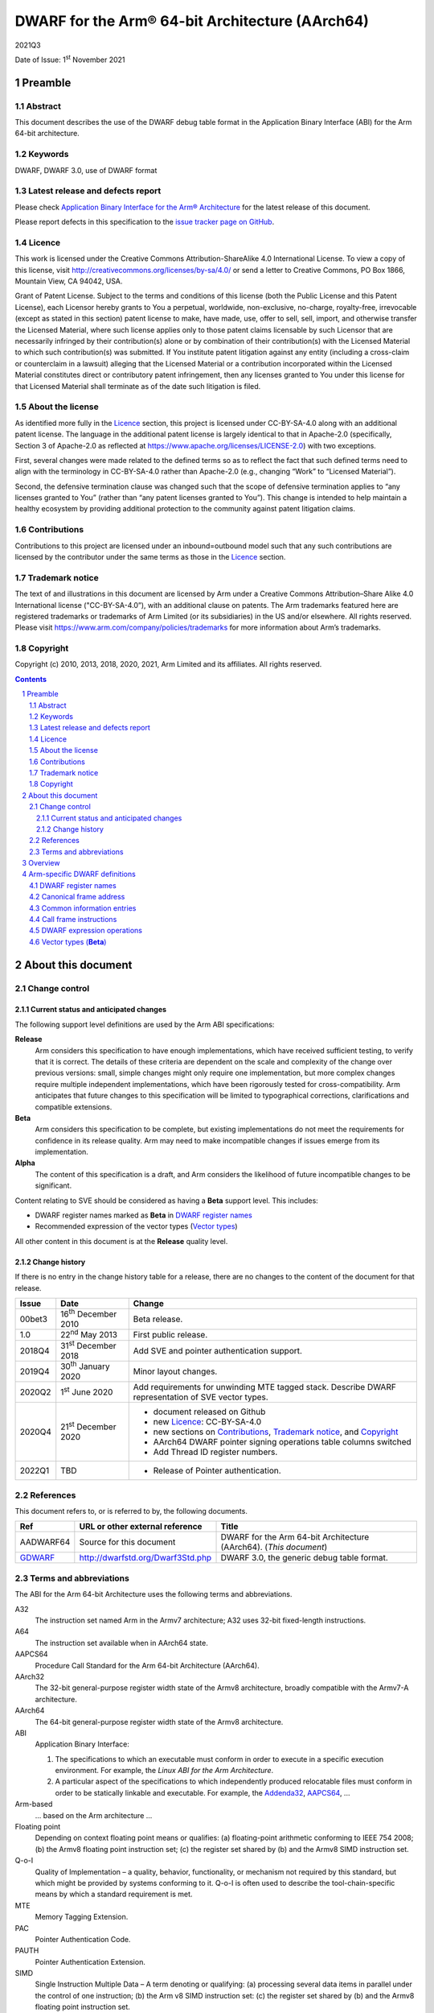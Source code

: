 ..
   Copyright (c) 2010, 2013, 2018, 2020, 2021, Arm Limited and its affiliates.  All rights reserved.
   CC-BY-SA-4.0 AND Apache-Patent-License
   See LICENSE file for details

.. |release| replace:: 2021Q3
.. |date-of-issue| replace:: 1\ :sup:`st` November 2021
.. |copyright-date| replace:: 2010, 2013, 2018, 2020, 2021
.. |footer| replace:: Copyright © |copyright-date|, Arm Limited and its
                      affiliates. All rights reserved.

.. _AAPCS64: https://github.com/ARM-software/abi-aa/releases
.. _Addenda32: https://github.com/ARM-software/abi-aa/releases
.. _GDWARF: http://dwarfstd.org/Dwarf3Std.php

DWARF for the Arm® 64-bit Architecture (AArch64)
************************************************

.. class:: version

|release|

.. class:: issued

Date of Issue: |date-of-issue|

.. class:: logo

.. image:: Arm_logo_blue_RGB.svg
   :scale: 30%

.. section-numbering::

.. raw:: pdf

   PageBreak oneColumn

Preamble
========

Abstract
--------

This document describes the use of the DWARF debug table format in the
Application Binary Interface (ABI) for the Arm 64-bit architecture.

Keywords
--------

DWARF, DWARF 3.0, use of DWARF format

Latest release and defects report
---------------------------------

Please check `Application Binary Interface for the Arm® Architecture
<https://github.com/ARM-software/abi-aa>`_ for the latest
release of this document.

Please report defects in this specification to the `issue tracker page
on GitHub
<https://github.com/ARM-software/abi-aa/issues>`_.

.. raw:: pdf

   PageBreak

Licence
-------

This work is licensed under the Creative Commons
Attribution-ShareAlike 4.0 International License. To view a copy of
this license, visit http://creativecommons.org/licenses/by-sa/4.0/ or
send a letter to Creative Commons, PO Box 1866, Mountain View, CA
94042, USA.

Grant of Patent License. Subject to the terms and conditions of this
license (both the Public License and this Patent License), each
Licensor hereby grants to You a perpetual, worldwide, non-exclusive,
no-charge, royalty-free, irrevocable (except as stated in this
section) patent license to make, have made, use, offer to sell, sell,
import, and otherwise transfer the Licensed Material, where such
license applies only to those patent claims licensable by such
Licensor that are necessarily infringed by their contribution(s) alone
or by combination of their contribution(s) with the Licensed Material
to which such contribution(s) was submitted. If You institute patent
litigation against any entity (including a cross-claim or counterclaim
in a lawsuit) alleging that the Licensed Material or a contribution
incorporated within the Licensed Material constitutes direct or
contributory patent infringement, then any licenses granted to You
under this license for that Licensed Material shall terminate as of
the date such litigation is filed.

About the license
-----------------

As identified more fully in the Licence_ section, this project
is licensed under CC-BY-SA-4.0 along with an additional patent
license.  The language in the additional patent license is largely
identical to that in Apache-2.0 (specifically, Section 3 of Apache-2.0
as reflected at https://www.apache.org/licenses/LICENSE-2.0) with two
exceptions.

First, several changes were made related to the defined terms so as to
reflect the fact that such defined terms need to align with the
terminology in CC-BY-SA-4.0 rather than Apache-2.0 (e.g., changing
“Work” to “Licensed Material”).

Second, the defensive termination clause was changed such that the
scope of defensive termination applies to “any licenses granted to
You” (rather than “any patent licenses granted to You”).  This change
is intended to help maintain a healthy ecosystem by providing
additional protection to the community against patent litigation
claims.

Contributions
-------------

Contributions to this project are licensed under an inbound=outbound
model such that any such contributions are licensed by the contributor
under the same terms as those in the `Licence`_ section.

Trademark notice
----------------

The text of and illustrations in this document are licensed by Arm
under a Creative Commons Attribution–Share Alike 4.0 International
license ("CC-BY-SA-4.0”), with an additional clause on patents.
The Arm trademarks featured here are registered trademarks or
trademarks of Arm Limited (or its subsidiaries) in the US and/or
elsewhere. All rights reserved. Please visit
https://www.arm.com/company/policies/trademarks for more information
about Arm’s trademarks.

Copyright
---------

Copyright (c) |copyright-date|, Arm Limited and its affiliates.  All rights
reserved.

.. raw:: pdf

   PageBreak

.. contents::
   :depth: 3

.. raw:: pdf

   PageBreak

About this document
===================

Change control
--------------

Current status and anticipated changes
^^^^^^^^^^^^^^^^^^^^^^^^^^^^^^^^^^^^^^

The following support level definitions are used by the Arm ABI specifications:

**Release**
   Arm considers this specification to have enough implementations, which have
   received sufficient testing, to verify that it is correct. The details of these
   criteria are dependent on the scale and complexity of the change over previous
   versions: small, simple changes might only require one implementation, but more
   complex changes require multiple independent implementations, which have been
   rigorously tested for cross-compatibility. Arm anticipates that future changes
   to this specification will be limited to typographical corrections,
   clarifications and compatible extensions.

**Beta**
   Arm considers this specification to be complete, but existing
   implementations do not meet the requirements for confidence in its release
   quality. Arm may need to make incompatible changes if issues emerge from its
   implementation.

**Alpha**
   The content of this specification is a draft, and Arm considers the
   likelihood of future incompatible changes to be significant.

Content relating to SVE should be considered as having a **Beta** support level.
This includes:

* DWARF register names marked as **Beta** in `DWARF register names`_
* Recommended expression of the vector types (`Vector types`_)

All other content in this document is at the **Release** quality level.

Change history
^^^^^^^^^^^^^^

If there is no entry in the change history table for a release, there are no
changes to the content of the document for that release.

.. class:: aadwarf64-change

.. table::

  +--------+-----------------------------+----------------------------------------+
  | Issue  | Date                        | Change                                 |
  +========+=============================+========================================+
  | 00bet3 | 16\ :sup:`th` December 2010 | Beta release.                          |
  +--------+-----------------------------+----------------------------------------+
  | 1.0    | 22\ :sup:`nd` May 2013      | First public release.                  |
  +--------+-----------------------------+----------------------------------------+
  | 2018Q4 | 31\ :sup:`st` December 2018 | Add SVE and pointer                    |
  |        |                             | authentication support.                |
  +--------+-----------------------------+----------------------------------------+
  | 2019Q4 | 30\ :sup:`th` January 2020  | Minor layout changes.                  |
  +--------+-----------------------------+----------------------------------------+
  | 2020Q2 |   1\ :sup:`st` June 2020    | Add requirements for unwinding MTE     |
  |        |                             | tagged stack. Describe DWARF           |
  |        |                             | representation of SVE vector types.    |
  +--------+-----------------------------+----------------------------------------+
  | 2020Q4 | 21\ :sup:`st` December 2020 | - document released on Github          |
  |        |                             | - new Licence_: CC-BY-SA-4.0           |
  |        |                             | - new sections on Contributions_,      |
  |        |                             |   `Trademark notice`_, and Copyright_  |
  |        |                             | - AArch64 DWARF pointer signing        |
  |        |                             |   operations table columns switched    |
  |        |                             | - Add Thread ID register numbers.      |
  +--------+-----------------------------+----------------------------------------+
  | 2022Q1 | TBD                         | - Release of Pointer authentication.   |
  |        |                             |                                        |
  +--------+-----------------------------+----------------------------------------+


References
----------

This document refers to, or is referred to by, the following documents.

.. table::

  +----------------------------+-----------------------------------+--------------------------------------------------------------------+
  | Ref                        | URL or other external reference   | Title                                                              |
  +============================+===================================+====================================================================+
  | AADWARF64                  | Source for this document          | DWARF for the Arm 64-bit Architecture (AArch64). (*This document*) |
  +----------------------------+-----------------------------------+--------------------------------------------------------------------+
  | GDWARF_                    | http://dwarfstd.org/Dwarf3Std.php | DWARF 3.0, the generic debug table format.                         |
  +----------------------------+-----------------------------------+--------------------------------------------------------------------+

Terms and abbreviations
-----------------------

The ABI for the Arm 64-bit Architecture uses the following terms and abbreviations.


A32
   The instruction set named Arm in the Armv7 architecture; A32 uses 32-bit
   fixed-length instructions.

A64
   The instruction set available when in AArch64 state.

AAPCS64
   Procedure Call Standard for the Arm 64-bit Architecture (AArch64).

AArch32
   The 32-bit general-purpose register width state of the Armv8 architecture,
   broadly compatible with the Armv7-A architecture.

AArch64
   The 64-bit general-purpose register width state of the Armv8 architecture.

ABI
   Application Binary Interface:

   1. The specifications to which an executable must conform in order to
      execute in a specific execution environment. For example, the
      :title-reference:`Linux ABI for the Arm Architecture`.

   2. A particular aspect of the specifications to which independently
      produced relocatable files must conform in order to be statically
      linkable and executable.  For example, the `Addenda32`_, `AAPCS64`_, ...

Arm-based
   ... based on the Arm architecture ...

Floating point
   Depending on context floating point means or qualifies: (a) floating-point
   arithmetic conforming to IEEE 754 2008; (b) the Armv8 floating point
   instruction set; (c) the register set shared by (b) and the Armv8 SIMD
   instruction set.

Q-o-I
   Quality of Implementation – a quality, behavior, functionality, or
   mechanism not required by this standard, but which might be provided by
   systems conforming to it. Q-o-I is often used to describe the
   tool-chain-specific means by which a standard requirement is met.

MTE
   Memory Tagging Extension.

PAC
   Pointer Authentication Code.

PAUTH
   Pointer Authentication Extension.

SIMD
   Single Instruction Multiple Data – A term denoting or qualifying: (a)
   processing several data items in parallel under the control of one
   instruction; (b) the Arm v8 SIMD instruction set: (c) the register set
   shared by (b) and the Armv8 floating point instruction set.

SIMD and floating point
   The Arm architecture’s SIMD and Floating Point architecture comprising the
   floating point instruction set, the SIMD instruction set and the register
   set shared by them.

SVE
   Scalable Vector Extension.

T32
   The instruction set named Thumb in the Armv7 architecture; T32 uses 16-bit
   and 32-bit instructions.

.. raw:: pdf

   PageBreak

Overview
========

The ABI for the Arm 64-bit architecture specifies the use of DWARF 3.0 format
debugging data. For details of the base standard see GDWARF_.

The ABI for the Arm 64-bit architecture gives additional rules for how DWARF 3.0
should be used, and how it is extended in ways specific to the Arm 64-bit
architecture. The following topics are covered in detail:

- The enumeration of DWARF register numbers for using in ``.debug_frame`` and
  ``.debug_info`` sections (`DWARF register names`_).
- The definition of *Canonical Frame Address* (CFA) used by this ABI
  (`Canonical frame address`_).
- The definition of *Common Information Entries* (CIE) used by this
  ABI (`Common information entries`_).
- The definition of *Call Frame Instructions* (CFI) used by this ABI
  (`Call frame instructions`_).
- The definition of DWARF Expression Operations used by this ABI
  (`dwarf expression operations`_).

.. raw:: pdf

   PageBreak oneColumn

Arm-specific DWARF definitions
==============================

DWARF register names
--------------------

GDWARF_, §2.6.1, Register Name Operators, suggests that the mapping from a DWARF
register name to a target register number should be defined by the ABI for the
target architecture. DWARF register names are encoded as unsigned LEB128
integers.

.. class:: aadwarf64_register_numbers

.. table:: Mapping from DWARF register numbers to Arm 64-bit architecture registers

   +----------------+--------------------------+----------------------------------------------------+
   | DWARF register | AArch64 register name    | Description                                        |
   | number         |                          |                                                    |
   +================+==========================+====================================================+
   | 0–30           | X0–X30                   | 64-bit general registers (`Note 1`_)               |
   +----------------+--------------------------+----------------------------------------------------+
   | 31             | SP                       | 64-bit stack pointer                               |
   +----------------+--------------------------+----------------------------------------------------+
   | 32             | PC                       | 64-bit program counter                             |
   |                |                          | (`Note 9`_)                                        |
   +----------------+--------------------------+----------------------------------------------------+
   | 33             | ELR_mode                 | The current mode exception link register           |
   +----------------+--------------------------+----------------------------------------------------+
   | 34             | RA_SIGN_STATE            | Return address signed state pseudo-register        |
   |                |                          | (`Note 8`_)                                        |
   +----------------+--------------------------+----------------------------------------------------+
   | 35             | TPIDRRO_ELO              | EL0 Read-Only Software Thread ID register          |
   +----------------+--------------------------+----------------------------------------------------+
   | 36             | TPIDR_ELO                | EL0 Read/Write Software Thread ID register         |
   +----------------+--------------------------+----------------------------------------------------+
   | 37             | TPIDR_EL1                | EL1 Software Thread ID register                    |
   +----------------+--------------------------+----------------------------------------------------+
   | 38             | TPIDR_EL2                | EL2 Software Thread ID register                    |
   +----------------+--------------------------+----------------------------------------------------+
   | 39             | TPIDR_EL3                | EL3 Software Thread ID register                    |
   +----------------+--------------------------+----------------------------------------------------+
   | 40-45          | Reserved                 | \-                                                 |
   +----------------+--------------------------+----------------------------------------------------+
   | 46             | VG (**Beta**)            | 64-bit SVE vector granule pseudo-register          |
   |                |                          | (`Note 2`_, `Note 3`_)                             |
   +----------------+--------------------------+----------------------------------------------------+
   | 47             | FFR (**Beta**)           | VG × 8-bit SVE first fault register                |
   |                |                          | (`Note 4`_)                                        |
   +----------------+--------------------------+----------------------------------------------------+
   | 48-63          | P0-P15 (**Beta**)        | VG × 8-bit SVE predicate registers                 |
   |                |                          | (`Note 4`_)                                        |
   +----------------+--------------------------+----------------------------------------------------+
   | 64-95          | V0-V31                   | 128-bit FP/Advanced SIMD registers                 |
   |                |                          | (`Note 5`_, `Note 7`_)                             |
   +----------------+--------------------------+----------------------------------------------------+
   | 96-127         | Z0-Z31 (**Beta**)        | VG × 64-bit SVE vector registers                   |
   |                |                          | (`Note 6`_, `Note 7`_)                             |
   +----------------+--------------------------+----------------------------------------------------+

.. note::

   .. _Note 1:

   1. The size of a general register is to be taken from context. For instance in a
      ``.debug_info`` section if the ``DW_AT_location`` attribute of a variable is
      ``DW_OP_reg0`` then the number of significant bits in the register is
      determined by the variable’s ``DW_AT_type`` attribute. If no context is
      available (for example in ``.debug_frame`` or ``.eh_frame`` sections) then
      the register number refers to a 64-bit register.

   .. _Note 2:

   2. The value of the SVE vector granule pseudo-register is an even integer in
      the range 2 to 32. The value of the register is the available size in bits
      of the SVE vector registers in the current call frame divided by 64.

   .. _Note 3:

   3. The SVE vector granule pseudo-register enables the construction of DWARF
      expressions that require the use of the current vector length, such as the
      location of saved SVE predicate and vector registers on the stack using the
      DWARF stack frame operator ``DW_CFA_expression``.

   .. _Note 4:

   4. The available size of a SVE predicate register and the first fault register
      is VG × 8-bits.

   .. _Note 5:

   5. In a similar manner to the general register file the size of an FP/Advanced
      SIMD register is taken from some external context to the register number. If
      no context is available then only the least significant 64 bits of the
      register are referenced. In particular this means that the most significant
      part of a SIMD register is unrecoverable by frame unwinding.

   .. _Note 6:

   6. The available size of the SVE vector registers is VG × 64-bits.

   .. _Note 7:

   7. The architecture defines that the FP/Advanced SIMD registers (V registers)
      overlap with the SVE vector registers (Z registers). A given V register is
      mapped to the low 128-bits of the corresponding Z register.

      The DWARF call frame instructions do not explicitly specify the size of a
      register; this is implicit in the definition of the register. As a
      consequence the V registers and Z registers have been allocated separate
      DWARF register number ranges which have their own definition for the size of
      these registers.

      When searching the call frame information table for either a V register or a
      Z register a consumer must take into account the aliasing between the V and
      Z registers.

   .. _Note 8:

   8. The RA_SIGN_STATE pseudo-register records whether the return address has
      been signed with a PAC. This information can be used when unwinding. It
      is an unsigned integer with the same size as a general register. Only
      bit[0] is meaningful and is initialized to zero. A value of 0 indicates
      the return address has not been signed. A value of 1 indicates the return
      address has been signed.

   .. _Note 9:

   9. Normally, the program counter is restored from the return address, however
      having both LR and PC columns is useful for describing asynchronously
      created stack frames. A DWARF expression may use this register to restore
      the context in case of a signal context.

.. raw:: pdf

   PageBreak oneColumn

Canonical frame address
-----------------------

The term Canonical Frame Address (CFA) is defined in GDWARF_, §6.4, Call Frame
Information.

This ABI adopts the typical definition of CFA given there:

  The CFA is the value of the stack pointer (sp) at the call site in the
  previous frame.

Common information entries
--------------------------

The DWARF virtual unwinding model is based, conceptually, on a tabular structure
with one column for each target register (GDWARF_, §6.4.1, Structure of Call
Frame Information). A ``.debug_frame`` Common Information Entry (CIE) specifies
the initial values (on entry to an associated function) of each register.

The variability of execution environments conforming to the Arm architecture
creates a problem for this model. A producer cannot reliably enumerate all the
registers in the target. For example, an integer-only function might be included
in one executable file for use in execution environments with floating-point and
another for use in environments without. In effect, it must be acceptable for a
producer not to initialize, in a CIE, registers it does not know about. In turn
this generates an obligation on consuming debuggers to default missing initial
values.

This generates the following obligations on producers and consumers of CIEs:

1. Consumers must default the CIE initial value of any target register not
   mentioned explicitly in the CIE.

   * Callee-saved registers (and registers intentionally unused by the program,
     for example as a consequence of the procedure call standard) should be
     initialized as if by ``DW_CFA_same_value``, other registers as if by
     ``DW_CFA_undefined``.

     A debugger can use built-in knowledge of the procedure call standard or can
     deduce which registers are callee-saved by scanning all CIEs.

   * The VG pseudo-register should be initialized as if by
     ``DW_CFA_same_value``.

   * The ``RA_SIGN_STATE`` pseudo-register should be initialized as described in
     `DWARF register names`_ `Note 8`_.

2. To allow consumers to reliably default the initial values of missing entries
   by scanning a program’s CIEs, without recourse to built-in knowledge,
   producers must identify registers not preserved by callees, as follows:

   * If a function uses any register from a particular hardware register class
     (e.g. Arm core registers), its associated CIE must initialize all the
     registers of that class that are not callee-saved to ``DW_CFA_undefined``.

   * If a function uses a callee-saved register R, its associated CIE must
     initialize R using one of the defined value methods (not
     ``DW_CFA_undefined``).

   (As an optimization, a producer need not initialize registers it can prove
   cannot be used by any associated functions and their descendants. Although
   these are not callee-saved, they are not callee-used either.)

This ABI defines two CIE augmentation characters that may appear as part of
a CIE augmentation string.

1. The character 'B' indicates that associated frames are using the B key for
   return address signing.

2. The character 'G' indicates that associated frames may modify MTE tags on
   the stack space they use.


.. note::

    1. The mark on a frame recording that it may have set MTE tags other than the
       stack background is information which can be used when unwinding.

.. raw:: pdf

   PageBreak oneColumn

.. _Call frame instructions:

Call frame instructions
-----------------------

This ABI defines one vendor call frame instruction
``DW_CFA_AARCH64_negate_ra_state``.

.. class:: aadwarf64-vendor-cfa-operations

.. table:: AArch64 vendor CFA operations

   +------------------------------------+-------------+------------+-----------+-----------+
   | Instruction                        | High 2 bits | Low 6 bits | Operand 1 | Operand 2 |
   +====================================+=============+============+===========+===========+
   | ``DW_CFA_AARCH64_negate_ra_state`` | 0           | ``0x2D``   | \-        | \-        |
   +------------------------------------+-------------+------------+-----------+-----------+

The ``DW_CFA_AARCH64_negate_ra_state`` operation negates bit[0] of the
RA_SIGN_STATE pseudo-register. It does not take any operands.

.. _DWARF expression operations:

DWARF expression operations
---------------------------

This ABI defines one vendor DWARF expression operation
``DW_OP_AARCH64_operation``.

.. class:: dwarf64-vendor-dwarf-expression-operations

.. table:: AArch64 vendor DWARF expression operations

   +-----------------------------+----------+
   | Operation                   | Code     |
   +=============================+==========+
   | ``DW_OP_AARCH64_operation`` | ``0xea`` |
   +-----------------------------+----------+

The ``DW_OP_AARCH64_operation`` takes one mandatory operand encoded
as an unsigned LEB128. Bits[6:0] of this value specify an AArch64
DWARF Expression sub-operation. The remaining operands and the
action performed are as specified by the sub-operation. The
``DW_OP_AARCH64_operation`` allows this ABI to define operations
specific to the Arm 64-bit architecture outside the encoding space
of DWARF expression operations.

.. class:: aadwarf64-dwarf-expression-sub-operations

.. table:: AArch64 DWARF expression sub-operations

   +-----------------------------+----------+
   | Sub-operation               | Code     |
   +=============================+==========+
   | ``DW_SUB_OP_AARCH64_sign``  | ``0x00`` |
   +-----------------------------+----------+

The ``DW_SUB_OP_AARCH64_sign`` sub-operation takes a single operand
encoded as an unsigned LEB128 operand. This value specifies a pointer
key signing operation given in the `AArch64 DWARF pointer signing operations`_ table. The top
two stack stack entries are popped, the first is treated as an 8-byte
address value to be signed and the second is treated as an 8-byte salt.
The key signing operation is performed on the address value using the
salt, and the result is pushed to the stack.

.. _AArch64 DWARF pointer signing operations:

.. class:: aadwarf64-dwarf-pointer-signing-operations

.. table:: AArch64 DWARF pointer signing operations

    +-------------------------------------+---------+
    | Operation                           | Code    |
    +=====================================+=========+
    | Sign Instruction address with Key A | ``0x0`` |
    +-------------------------------------+---------+
    | Sign Instruction address with Key B | ``0x1`` |
    +-------------------------------------+---------+
    | Sign data address with Key A        | ``0x2`` |
    +-------------------------------------+---------+
    | Sign data address with Key B        | ``0x3`` |
    +-------------------------------------+---------+
    | Sign address with Generic key       | ``0x4`` |
    +-------------------------------------+---------+

.. _Vector types:

Vector types (**Beta**)
-----------------------

The recommended way of describing an Advanced SIMD or SVE vector type is
to use an array type (``DW_TAG_array_type``) that has the GNU vector type
attribute (``DW_AT_GNU_vector``, code ``0x2107``).  The array index for these
vectors has a lower bound of zero.  For variable-length SVE vectors,
the upper bound (``DW_AT_upper_bound``) or element count (``DW_AT_count``)
is an expression based on the VG pseudo-register.  For Advanced SIMD
vectors and fixed-length SVE vectors, the upper bound or element count
is constant.

For example, the recommended representation of the SVE type ``svfloat32_t`` is:

.. code-block:: text

   DW_TAG_array_type
     DW_AT_name("...")
     DW_AT_GNU_vector
     DW_AT_type(reference to float)
     DW_TAG_subrange_type
       DW_AT_upper_bound(expression=
         DW_OP_bregx(46, 0)
         DW_OP_lit2
         DW_OP_mul
         DW_OP_lit1
         DW_OP_minus)

if using ``DW_AT_upper_bound`` and:

.. code-block:: text

   DW_TAG_array_type
     DW_AT_name("...")
     DW_AT_GNU_vector
     DW_AT_type(reference to float)
     DW_TAG_subrange_type
       DW_AT_count(expression=
         DW_OP_bregx(46, 0)
         DW_OP_lit2
         DW_OP_mul)

if using ``DW_AT_count``.  Note that the zero lower bound is implicit for
C and C++.
